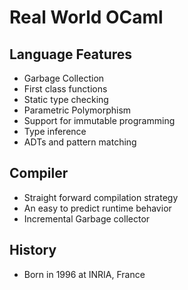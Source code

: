 * Real World OCaml 
** Language Features
   - Garbage Collection
   - First class functions
   - Static type checking
   - Parametric Polymorphism
   - Support for immutable programming
   - Type inference
   - ADTs and pattern matching
** Compiler
   - Straight forward compilation strategy
   - An easy to predict runtime behavior
   - Incremental Garbage collector
** History
   - Born in 1996 at INRIA, France
